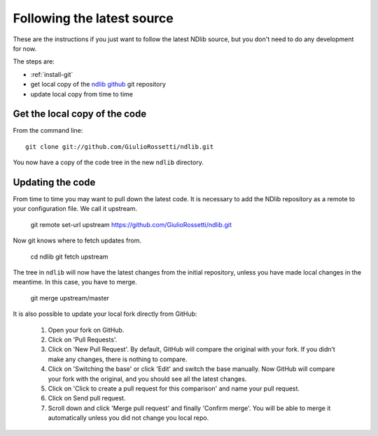 =============================
 Following the latest source
=============================

These are the instructions if you just want to follow the latest
NDlib source, but you don't need to do any development for now.

The steps are:

* :ref:`install-git`
* get local copy of the `ndlib github`_ git repository
* update local copy from time to time

Get the local copy of the code
==============================

From the command line::

   git clone git://github.com/GiulioRossetti/ndlib.git

You now have a copy of the code tree in the new ``ndlib`` directory.

Updating the code
=================

From time to time you may want to pull down the latest code. It is necessary
to add the NDlib repository as a remote to your configuration file. We call it
upstream.

   git remote set-url upstream https://github.com/GiulioRossetti/ndlib.git

Now git knows where to fetch updates from.

   cd ndlib
   git fetch upstream

The tree in ``ndlib`` will now have the latest changes from the initial
repository, unless you have made local changes in the meantime. In this case, you have to merge.

    git merge upstream/master

It is also possible to update your local fork directly from GitHub:

  1. Open your fork on GitHub.
  2. Click on 'Pull Requests'.
  3. Click on 'New Pull Request'. By default, GitHub will compare the original with your fork. If you didn’t make any changes, there is nothing to compare.
  4. Click on 'Switching the base' or click 'Edit' and switch the base manually. Now GitHub will compare your fork with the original, and you should see all the latest changes.
  5. Click on 'Click to create a pull request for this comparison' and name your pull request.
  6. Click on Send pull request.
  7. Scroll down and click 'Merge pull request' and finally 'Confirm merge'. You will be able to merge it automatically unless you did not change you local repo.


.. _ndlib github: http://github.com/GiulioRossetti/ndlib
